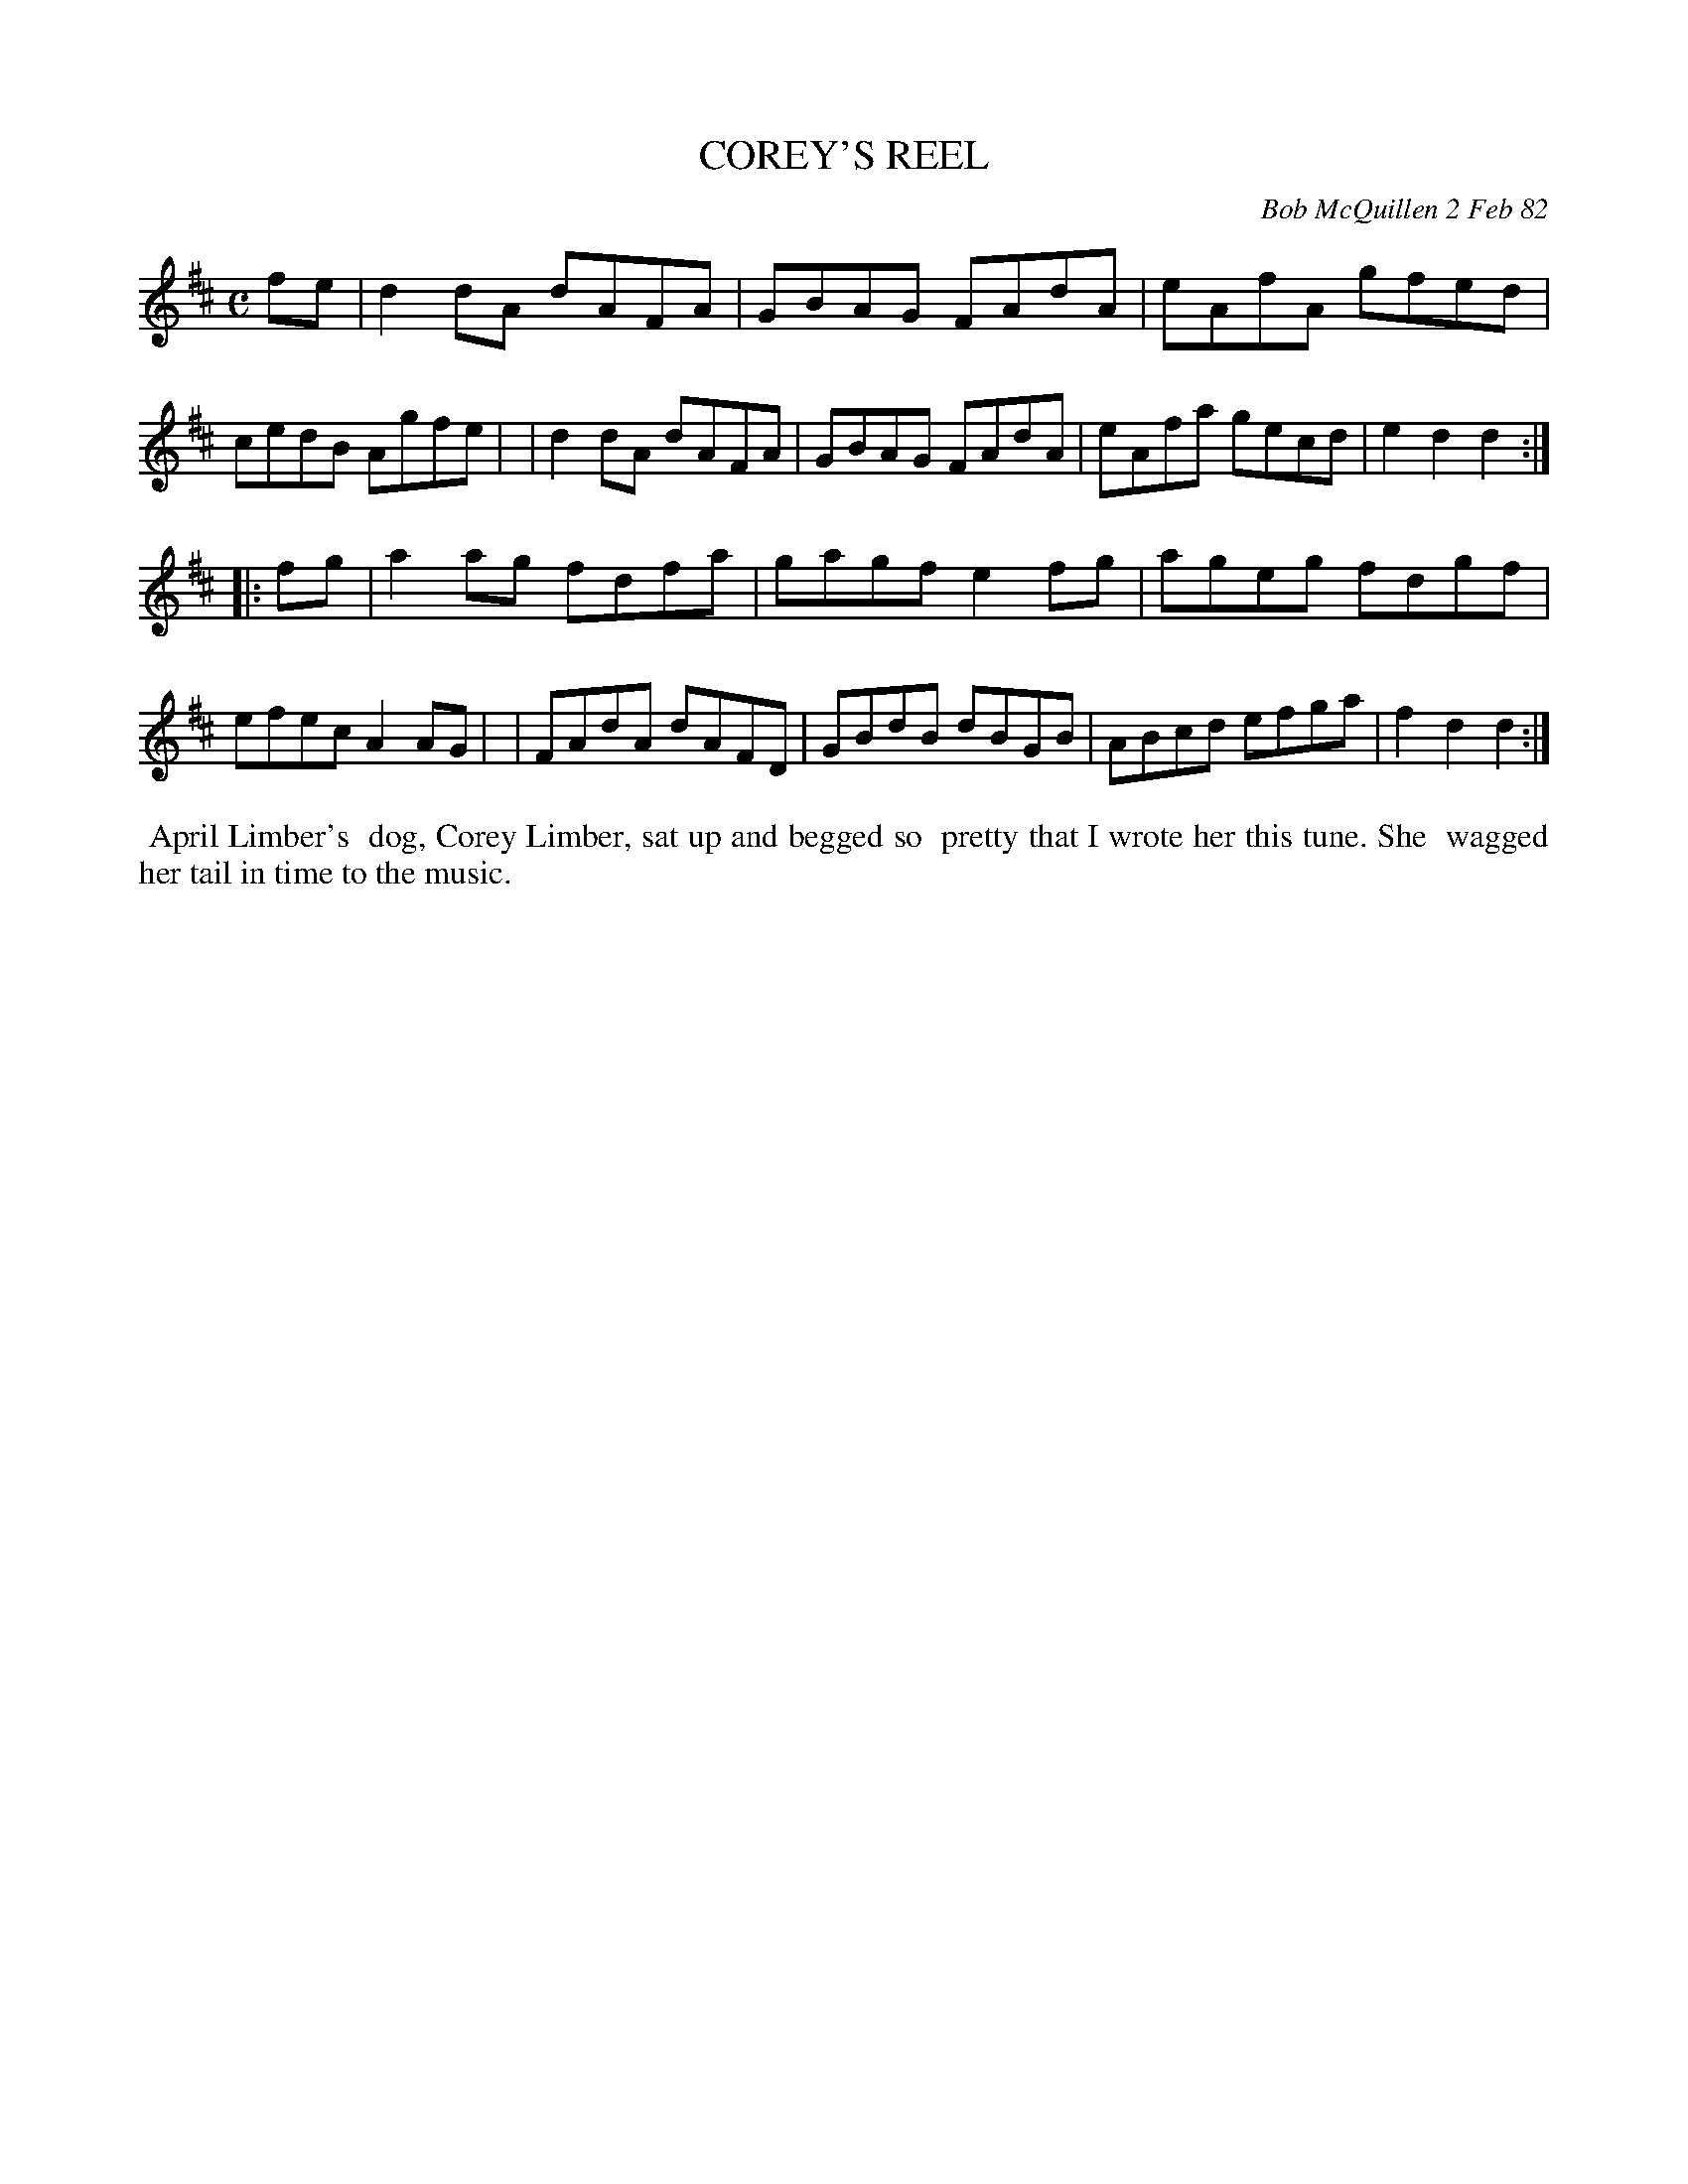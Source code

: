 X: 06013
T: COREY'S REEL
C: Bob McQuillen 2 Feb 82
B: Bob's Note Book 6 #13
%R: reel
Z: 2021 John Chambers <jc:trillian.mit.edu>
M: C
L: 1/8
K: D
fe \
| d2dA dAFA | GBAG FAdA | eAfA gfed | cedB Agfe |\
| d2dA dAFA | GBAG FAdA | eAfa gecd | e2d2 d2 :|
|: fg \
| a2ag fdfa | gagf e2fg | ageg fdgf | efec A2AG |\
| FAdA dAFD | GBdB dBGB | ABcd efga | f2d2 d2 :|
%%begintext align
%% April Limber's 
%% dog, Corey Limber, sat up and begged so
%% pretty that I wrote her this tune. She
%% wagged her tail in time to the music.
%%endtext
